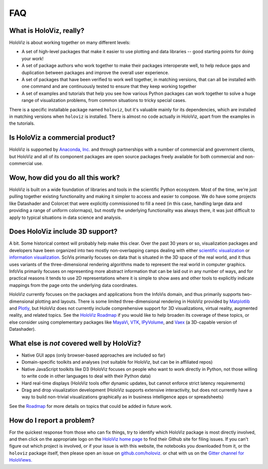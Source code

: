 ***
FAQ
***

What is HoloViz, really?
======================

HoloViz is about working together on many different levels:

- A set of high-level packages that make it easier to use plotting and data libraries -- good starting points for doing your work!
- A set of package authors who work together to make their packages interoperate well, to help reduce gaps and duplication between packages and improve the overall user experience.
- A set of packages that have been verified to work well together, in matching versions, that can all be installed with one command and are continuously tested to ensure that they keep working together
- A set of examples and tutorials that help you see how various Python packages can work together to solve a huge range of visualization problems, from common situations to tricky special cases.

There is a specific installable package named ``holoviz``, but it's valuable mainly for its dependencies, which are installed in matching versions when ``holoviz`` is installed.  There is almost no code actually in HoloViz, apart from the examples in the tutorials.


Is HoloViz a commercial product?
==============================

HoloViz is supported by `Anaconda, Inc. <http://anaconda.com>`_ and through partnerships with a number of commercial and government clients, but HoloViz and all of its component packages are open source packages freely available for both commercial and non-commercial use.


Wow, how did you do all this work?
==================================

HoloViz is built on a wide foundation of libraries and tools in the scientific Python ecosystem. Most of the time, we're just pulling together existing functionality and making it simpler to access and easier to compose. We do have some projects like Datashader and Colorcet that were explicitly commissioned to fill a need (in this case, handling large data and providing a range of uniform colormaps), but mostly the underlying functionality was always there, it was just difficult to apply to typical situations in data science and analysis.

Does HoloViz include 3D support?
==============================

A bit. Some historical context will probably help make this clear. Over the past 30 years or so, visualization packages and developers have been organized into two mostly non-overlapping camps dealing with either `scientific visualization <https://en.wikipedia.org/wiki/Scientific_visualization>`__ or  `information visualization <https://en.wikipedia.org/wiki/Information_visualization>`__. SciVis primarily focuses on data that is situated in the 3D space of the real world, and it thus uses variants of the three-dimensional rendering algorithms made to represent the real world in computer graphics. InfoVis primarily focuses on representing more abstract information that can be laid out in any number of ways, and for practical reasons it tends to use 2D representations where it is simple to show axes and other tools to explicitly indicate mappings from the page onto the underlying data coordinates. 

HoloViz currently focuses on the packages and applications from the InfoVis domain, and thus primarily supports two-dimensional plotting and layouts. There is some limited three-dimensional rendering in HoloViz provided by `Matplotlib <http://holoviews.org/reference/elements/matplotlib/TriSurface.html>`__ and `Plotly <http://holoviews.org/reference/elements/plotly/TriSurface.html>`__, but HoloViz does not currently include comprehensive support for 3D visualizations, virtual reality, augmented reality, and related topics. See the `HoloViz Roadmap <Roadmap>`_ if you would like to help broaden its coverage of these topics, or else consider using complementary packages like `MayaVi <http://docs.enthought.com/mayavi/mayavi>`__, `VTK <https://www.vtk.org/>`__, `IPyVolume <https://github.com/maartenbreddels/ipyvolume>`__, and `Vaex <http://vaex.astro.rug.nl>`__ (a 3D-capable version of Datashader). 


What else is *not* covered well by HoloViz?
=========================================

- Native GUI apps (only browser-based approaches are included so far)
- Domain-specific toolkits and analyses (not suitable for HoloViz, but can be in affiliated repos)
- Native JavaScript toolkits like D3 (HoloViz focuses on people who want to work directly in Python, not those willing to write code in other languages to deal with their Python data)
- Hard real-time displays (HoloViz tools offer dynamic updates, but cannot enforce strict latency requirements)
- Drag and drop visualization development (HoloViz supports extensive interactivity, but does not currently have a way to build non-trivial visualizations graphically as in business intelligence apps or spreadsheets)

See the `Roadmap <Roadmap>`_ for more details on topics that could be added in future work.


How do I report a problem?
==========================

For the quickest response from those who can fix things, try to identify which HoloViz package is most directly involved, and then click on the appropriate logo on the `HoloViz home page <index.html>`_ to find their Github site for filing issues.  If you can't figure out which project is involved, or if your issue is with this website, the notebooks you downloaded from it, or the ``holoviz`` package itself, then please open an issue on `github.com/holoviz. <https://github.com/pyviz/holoviz/issues>`_ or chat with us on the `Gitter channel for HoloViews. <http://gitter.im/pyviz/pyviz>`_
